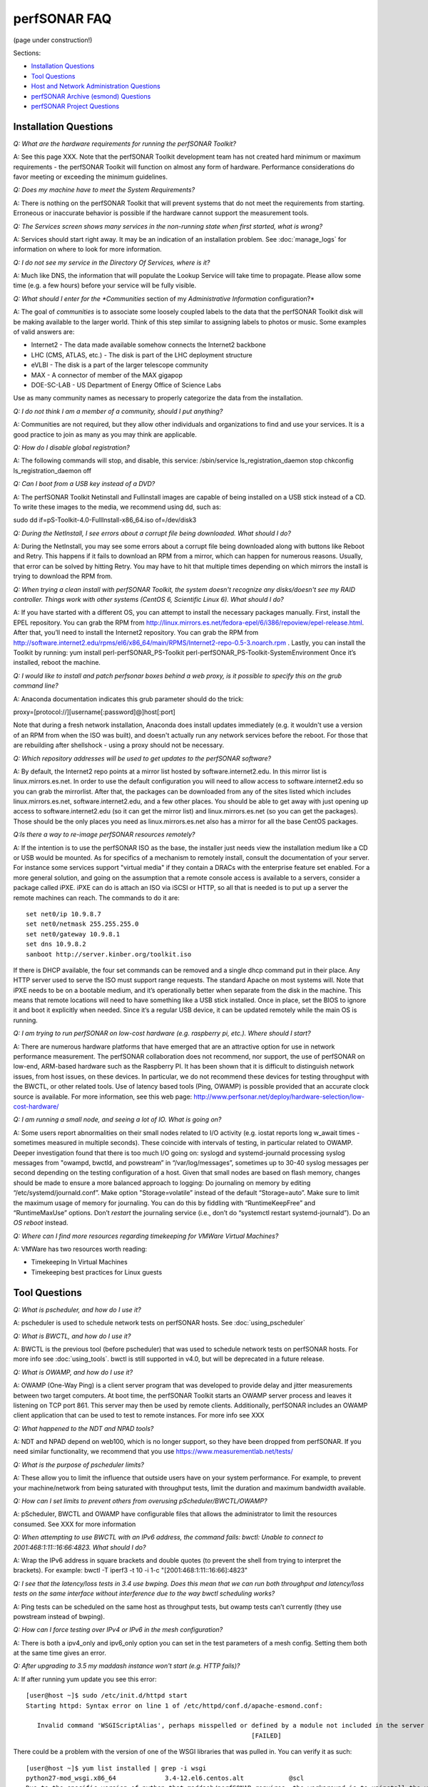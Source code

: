 **************
perfSONAR FAQ
**************

(page under construction!)

Sections:

- `Installation Questions`_
- `Tool Questions`_
- `Host and Network Administration Questions`_
- `perfSONAR Archive (esmond) Questions`_
- `perfSONAR Project Questions`_


Installation Questions
----------------------------

*Q: What are the hardware requirements for running the perfSONAR Toolkit?*

A: See this page XXX. Note that the perfSONAR Toolkit development team has not created hard minimum or maximum requirements - the perfSONAR Toolkit will function on almost any form of hardware. Performance considerations do favor meeting or exceeding the minimum guidelines.

*Q: Does my machine have to meet the System Requirements?*

A: There is nothing on the perfSONAR Toolkit that will prevent systems that do not meet the requirements from starting. Erroneous or inaccurate behavior is possible if the hardware cannot support the measurement tools.

*Q: The Services screen shows many services in the non-running state when first started, what is wrong?*

A: Services should start right away. It may be an indication of an installation problem. See :doc:`manage_logs` for information on where to look for more information.

*Q: I do not see my service in the Directory Of Services, where is it?*

A: Much like DNS, the information that will populate the Lookup Service will take time to propagate. Please allow some time (e.g. a few hours) before your service will be fully visible.

*Q: What should I enter for the *Communities* section of my *Administrative Information* configuration?*

A: The goal of *communities* is to associate some loosely coupled labels to the data that the perfSONAR Toolkit disk will be making available to the larger world. Think of this step similar to assigning labels to photos or music. Some examples of valid answers are:

- Internet2 - The data made available somehow connects the Internet2 backbone
- LHC (CMS, ATLAS, etc.) - The disk is part of the LHC deployment structure
- eVLBI - The disk is a part of the larger telescope community
- MAX - A connector of member of the MAX gigapop
- DOE-SC-LAB - US Department of Energy Office of Science Labs

Use as many community names as necessary to properly categorize the data from the installation.

*Q: I do not think I am a member of a community, should I put anything?*

A: Communities are not required, but they allow other individuals and organizations to find and use your services. It is a good practice to join as many as you may think are applicable.

*Q: How do I disable global registration?*

A: The following commands will stop, and disable, this service:
/sbin/service ls_registration_daemon stop
chkconfig ls_registration_daemon off


*Q: Can I boot from a USB key instead of a DVD?*

A: The perfSONAR Toolkit Netinstall and Fullinstall images are capable of being installed on a USB stick instead of a CD. To write these images to the media, we recommend using dd, such as::
 
sudo dd if=pS-Toolkit-4.0-FullInstall-x86_64.iso of=/dev/disk3
 

*Q: During the NetInstall, I see errors about a corrupt file being downloaded. What should I do?*

A: During the NetInstall, you may see some errors about a corrupt file being downloaded along with buttons like Reboot and Retry. This happens if it fails to download an RPM from a mirror, which can happen for numerous reasons. Usually, that error can be solved by hitting Retry. You may have to hit that multiple times depending on which mirrors the install is trying to download the RPM from.

*Q: When trying a clean install with perfSONAR Toolkit, the system doesn't recognize any disks/doesn't see my RAID controller. Things work with other systems (CentOS 6, Scientific Linux 6). What should I do?*

A: If you have started with a different OS, you can attempt to install the necessary packages manually.
First, install the EPEL repository. You can grab the RPM from http://linux.mirrors.es.net/fedora-epel/6/i386/repoview/epel-release.html.
After that, you’ll need to install the Internet2 repository. You can grab the RPM from http://software.internet2.edu/rpms/el6/x86_64/main/RPMS/Internet2-repo-0.5-3.noarch.rpm
.
Lastly, you can install the Toolkit by running:
yum install perl-perfSONAR_PS-Toolkit perl-perfSONAR_PS-Toolkit-SystemEnvironment
Once it’s installed, reboot the machine.


*Q: I would like to install and patch perfsonar boxes behind a web proxy, is it possible to specify this on the grub command line?*

A: Anaconda documentation indicates this grub parameter should do the trick:
 
proxy=[protocol://][username[:password]@]host[:port]
 
Note that during a fresh network installation, Anaconda does install updates immediately (e.g. it wouldn't use a version of an RPM from when the ISO was built), and doesn't actually run any network services before the reboot. For those that are rebuilding after shellshock - using a proxy should not be necessary.
 
*Q: Which repository addresses will be used to get updates to the perfSONAR software?*

A: By default, the Internet2 repo points at a mirror list hosted by software.internet2.edu. In this mirror list is linux.mirrors.es.net. In order to use the default configuration you will need to allow access to software.internet2.edu so you can grab the mirrorlist. After that, the packages can be downloaded from any of the sites listed which includes linux.mirrors.es.net, software.internet2.edu, and a few other places. You should be able to get away with just opening up access to software.internet2.edu (so it can get the mirror list) and linux.mirrors.es.net (so you can get the packages). 
Those should be the only places you need as linux.mirrors.es.net also has a mirror for all the base CentOS packages.

*Q:Is there a way to re-image perfSONAR resources remotely?*

A: If the intention is to use the perfSONAR ISO as the base, the installer just needs view the installation medium like a CD or USB would be mounted.
As for specifics of a mechanism to remotely install, consult the documentation of your server. For instance some services support "virtual media" if they contain a DRACs with the enterprise feature set enabled.
For a more general solution, and going on the assumption that a remote console access is available to a servers, consider a package called iPXE. iPXE can do is attach an ISO via iSCSI or HTTP, so all that is needed is to put up a server the remote machines can reach. The commands to do it are::

 set net0/ip 10.9.8.7
 set net0/netmask 255.255.255.0
 set net0/gateway 10.9.8.1
 set dns 10.9.8.2
 sanboot http://server.kinber.org/toolkit.iso

If there is DHCP available, the four set commands can be removed and a single dhcp command put in their place. Any HTTP server used to serve the ISO must support range requests. The standard Apache on most systems will.
Note that iPXE needs to be on a bootable medium, and it’s operationally better when separate from the disk in the machine. This means that remote locations will need to have something like a USB stick installed. Once in place, set the BIOS to ignore it and boot it explicitly when needed. Since it’s a regular USB device, it can be updated remotely while the main OS is running.



*Q: I am trying to run perfSONAR on low-cost hardware (e.g. raspberry pi, etc.). Where should I start?*

A: There are numerous hardware platforms that have emerged that are an attractive option for use in network performance measurement. The perfSONAR collaboration does not recommend, nor support, the use of perfSONAR on low-end, ARM-based hardware such as the Raspberry PI. It has been shown that it is difficult to distinguish network issues, from host issues, on these devices. In particular, we do not recommend these devices for testing throughput with the BWCTL, or other related tools. Use of latency based tools (Ping, OWAMP) is possible provided that an accurate clock source is available.
For more information, see this web page: http://www.perfsonar.net/deploy/hardware-selection/low-cost-hardware/



*Q: I am running a small node, and seeing a lot of IO. What is going on?*

A: Some users report abnormalities on their small nodes related to I/O activity (e.g. iostat reports long w_await times - sometimes measured in multiple seconds). These coincide with intervals of testing, in particular related to OWAMP.
Deeper investigation found that there is too much I/O going on: syslogd and systemd-journald processing syslog messages from "owampd, bwctld, and powstream” in “/var/log/messages”, sometimes up to 30-40 syslog messages per second depending on the testing configuration of a host. Given that small nodes are based on flash memory, changes should be made to ensure a more balanced approach to logging:
Do journaling on memory by editing “/etc/systemd/journald.conf”.
Make option "Storage=volatile” instead of the default “Storage=auto”. Make sure to limit the maximum usage of memory for journaling. You can do this by fiddling with “RuntimeKeepFree” and “RuntimeMaxUse” options.
Don’t *restart* the journaling service (i.e., don’t do “systemctl restart systemd-journald”). Do an *OS reboot* instead.


*Q: Where can I find more resources regarding timekeeping for VMWare Virtual Machines?*

A: VMWare has two resources worth reading:

- Timekeeping In Virtual Machines
- Timekeeping best practices for Linux guests



Tool Questions
----------------

*Q: What is pscheduler, and how do I use it?*

A: pscheduler is used to schedule network tests on perfSONAR hosts. See :doc:`using_pscheduler`


*Q: What is BWCTL, and how do I use it?*

A: BWCTL is the previous tool (before pscheduler) that was used to schedule network tests on perfSONAR hosts.
For more info see :doc:`using_tools`. bwctl is still supported in v4.0, but will be deprecated in a future release.


*Q: What is OWAMP, and how do I use it?*

A: OWAMP (One-Way Ping) is a client server program that was developed to provide delay and jitter measurements between two target computers. At boot time, the perfSONAR Toolkit starts an OWAMP server process and leaves it listening on TCP port 861. This server may then be used by remote clients. Additionally, perfSONAR includes an OWAMP client application that can be used to test to remote instances. For more info see XXX

*Q: What happened to the NDT and NPAD tools?*

A: NDT and NPAD depend on web100, which is no longer support, so they have been dropped from perfSONAR. If you need similar functionality, we recommend that you use https://www.measurementlab.net/tests/



*Q: What is the purpose of pscheduler limits?* 

A: These allow you to limit the influence that outside users have on your system performance. For example, to prevent your machine/network from being saturated with throughput tests, limit the duration and maximum bandwidth available.

*Q: How can I set limits to prevent others from overusing pScheduler/BWCTL/OWAMP?*

A: pScheduler, BWCTL and OWAMP have configurable files that allows the administrator to limit the resources consumed. See XXX for more information



*Q: When attempting to use BWCTL with an IPv6 address, the command fails: bwctl: Unable to connect to 2001:468:1:11::16:66:4823. What should I do?*

A: Wrap the IPv6 address in square brackets and double quotes (to prevent the shell from trying to interpret the brackets). For example: bwctl -T iperf3 -t 10 -i 1-c "[2001:468:1:11::16:66]:4823"



*Q: I see that the latency/loss tests in 3.4 use bwping. Does this mean that we can run both throughput and latency/loss tests on the same interface without interference due to the way bwctl scheduling works?*

A: Ping tests can be scheduled on the same host as throughput tests, but owamp tests can’t currently (they use powstream instead of bwping).


*Q: How can I force testing over IPv4 or IPv6 in the mesh configuration?*

A: There is both a ipv4_only and ipv6_only option you can set in the test parameters of a mesh config. Setting them both at the same time gives an error.



*Q: After upgrading to 3.5 my maddash instance won't start (e.g. HTTP fails)?*

A: If after running yum update you see this error::

 [user@host ~]$ sudo /etc/init.d/httpd start
 Starting httpd: Syntax error on line 1 of /etc/httpd/conf.d/apache-esmond.conf:

    Invalid command 'WSGIScriptAlias', perhaps misspelled or defined by a module not included in the server configuration
                                                             [FAILED]
   
There could be a problem with the version of one of the WSGI libraries that was pulled in. You can verify it as such::

    [user@host ~]$ yum list installed | grep -i wsgi
    python27-mod_wsgi.x86_64             3.4-12.el6.centos.alt            @scl
    Due to the specific version of python that maddash/perfSONAR requires, the workaround is to uninstall the version above, and use the version found in the perfSONAR repository:
    [user@host ~]$  sudo yum erase "python27-mod_wsgi*"
    [user@host ~]$  sudo yum --disablerepo="*" --enablerepo="Internet2" --enablerepo="base" install esmond
    Then restart cassandra, and start httpd
    [user@host ~]$  sudo /sbin/service cassandra stop
    Shutdown Cassandra: OK
    [user@host ~]$  sudo /sbin/service cassandra start
    Starting Cassandra: OK
    [user@host ~]$  sudo /sbin/service httpd start
    Starting httpd: [ OK ]



*Q: I want to operate a "Dynamic" Maddash Mesh with hosts from a lookup service. Where do I start?*

A: There is information on this method of mesh configuration available at the following link:

- :doc:`multi_mesh_autoconfig`

The server and agent each have needs regarding the definition of tests, information on each can be found via these links:

- :doc:`multi_mesh_server_config`
- :doc:`multi_mesh_agent_config`

*Q: If you have made manual changes to regular_testing.conf to point to a different MA (or multiple MAs), and you subsequently change test configurations through the GUI, does this leave your MA customizations alone?*

A: Yes. The GUI leaves all measurement_archive blocks alone.


*Q: Why do I get such weird results when I test from a 10G connected host to 1G connected host?*

A: The network interface card on a host is designed to send at line rate as long as there is data being made available via the kernel. This means that a 1G card will send at either 1G, or 0G (it does not pace itself at a rate in between). In situations where a larger capacity machine is testing to a smaller capacity machine, it is inevitable that the 10Gbps stream of data will need to be buffered somewhere in the path: either one of the last hop switches or the device itself. If there is not enough buffering available, the data will be dropped and TCP will be forced to reduce sending rates.

The 'choppy' behavior can be seen on this page: http://www.perfsonar.net/deploy/hardware-selection/hardware-advice/, and is challenging to mitigate unless there is a significant amount of buffer available. For these reasons, it is recommended that when designing testing scenarios, only 'like' to 'like' capacities be explored.

*Q: My perfSONAR results show consistent line-rate performance, but a researcher at my site is reporting really poor performance, what gives?*

A: perfSONAR is designed to give a "best case scenario" test result for end to end testing:
perfSONAR is typically installed on well-provisioned server-class hardware that contains adequate CPU, memory, and NIC support
By default, tuning are applied to the TCP stack: https://fasterdata.es.net/host-tuning/linux/
BWCTL invokes "memory to memory" test tools, e.g. the host does not pull data off of, or write to, storage during testing
perfSONAR typically runs short single streamed TCP tests.
The user of a network may not have a machine that is as tuned as a perfSONAR node, could be using an application that is incorrect for the job of data movement, and may have a bottleneck due to storage. Consider all of these factors when working with them to identify performance issues. It is often the case that the 'network' may be working fine, but the host and software infrastructure need additional attention.

*Q: How do I change the default tool used in a test mesh?* 

A: The file resides at: /etc/perfsonar/regulartesting.conf

*Q: Is there a way to visualize GridFTP results in Maddash?* 

A: Please see documentation on the maddash web site.



Host and Network Administration Questions
-----------------------------------------


*Q: Where are the relevant logs for perfSONAR services?*

A: Please see :doc:`manage_logs` for more information. 



*Q: Can I Use a Firewall?*

A: Please see http://www.perfsonar.net/deploy/security-considerations/ page on the perfSONAR website, that discusses firewall use.


*Q: How many NTP servers do I need, can I select them all?*

A: It is recommended that 4 to 5 close and active servers be used. The Select Closest Servers button will help with this decision. Note that some servers may not be available due to routing (e.g. non-R&E networks vs R&E networks - a common problem for Internet2 and ESnet servers).

*Q: When setting up a dual homed host, how can one get individual tests to use one interface or another?*

A: In the GUI when configuring the regular tests, you configure the interface that the tests will be performed using.
The easiest way to force bwctld and owampd to listen only on their respective interfaces is to set the ‘srcnode’ variable in /etc/bwctld/bwctld.conf and /etc/owampd/owampd.conf, and then restart bwctld and owampd. Look at owampd.conf.default and bwctld.conf.default in those same directories for an example. http://docs.perfsonar.net/manage_dual_xface.html



*Q: How do I change the MTU for a device?*

A: Changing the MTU on your perfSONAR host should only be done if the underlying network supports the chosen size. Please work with your local network staff before making this change on any host.
You can view the MTU of your network devices by executing the /sbin/ifconfig command.
To temporarily change the MTU for a device, you use the ifconfig command and specify the device and the new MTU. For example: ifconfig eth0 mtu 9000 up
 
To make these changes permanent you need to modify the specific devices configuration file. These files are in /etc/sysconfig/network-scripts/ and have names like ifcfg-eth0 for the device eth0 and ifcfg-eth1 for eth1.
 
For example you could add the line MTU="9000" for IPv4 or IPV6_MTU="9000" for IPv6 to /etc/sysconfig/network-scripts/ifcfg-eth0.
After making the changes you need to restart the network services by running the command 'service network restart' as root.


*Q: How can I configure my toolkit to allow a private IP?* 

A: The file resides at:
/usr/lib/perfsonar/web-ng/etc/web_admin.conf
The config option is allow_internal_addresses. Set it to 1.



*Q: How do I change the SSL certificate used by the web server?*

A: The toolkit by default generates a self-signed SSL certificate that it configures for use with the Apache web server. Some users may desire to replace this certificate with a certificate signed by a certificate authority (CA).

You may also need to replace the certificate due to a problem sometimes encountered with browsers not accepting the self-signed certificate. You may see an error like the following:
 
    HOST uses an invalid security certificate.
    The certificate is not trusted because it is self-signed.
    The certificate is only valid for localhost.localdomain
    (Error code: sec_error_untrusted_issuer)
 
You can find instructions for installing a new certificate in Apache
`here <http://httpd.apache.org/docs/2.0/ssl/ssl_faq.html#aboutcerts>`_.
 

*Q: I forgot to enable IPv6 in CentOS when I installed the toolkit. How do I enable it?*

A: It is recommended that you always enable IPv6 during the CentOS installation portion of the toolkit setup. If you did not enable it, then you can do so with the following steps:

Login to the toolkit as a user capable of running sudo
Run sudo and enter your sudo password
Open the file /etc/modprobe.conf in a text editor and remove the following lines::

  alias net-pf-10 off
  alias ipv6 off
  options ipv6 disable=1

Then Restart the host. You can now assign an IPv6 address.

*Q: Why is the static IPv6 address I assigned during the net-install process not configured when my host starts-up?*

A: When you perform the net-install of the toolkit, you will be prompted twice to enter networking information by CentOS. The first time is to define the networking to be used for downloading required packages. The second prompt is later in the installation and defines what will be configured on the host post-installation. It is a known CentOS behavior that IPv6 information entered at the first prompt is not automatically filled-in at the second prompt. This can be confusing because the IPv4 information does get automatically filled-in. If you do not manually enter the IPv6 information a second time, then your host will not have the address configured post-installation. You will have to manually assign the address if this happens.


*Q: How do I setup a perfSONAR node to have two interfaces on the same subnet?*

A: This can be accomplished by setting the following items in sysctl::
 
 net.ipv4.conf.default.arp_filter = 2
 net.ipv4.conf.all.arp_filter = 2

More information available here:
http://z-issue.com/wp/linux-rhel-6-centos-6-two-nics-in-the-same-subnet-but-secondary-doesnt-ping/


*Q: The drivers that are included for my "foo" network card old, what should I do?*

A: The perfSONAR Toolkit includes drivers from the upstream CentOS distribution and a very limited number of specially built drivers for cards that are known to be widely used (e.g. myicom). If you notice that there is a newer driver available than what the perfSONAR Toolkit provides you can do the following:
Download the source or RPM from the manufacturers web site, build on your perfSONAR Toolkit
If you are running a netinstall version of the perfSONAR Toolkit, run modprobe after installation to load the new version
If you are running a LiveCD, you will need to modify the local init.d script to force modprobe on each reboot to load the proper version

*Q: What TCP congestion control algorithm is used by the perfSONAR Toolkit?*

A: The perfSONAR toolkit uses the CentOS or Debian default TCP congestion control algorithm, which is htcp. 

*Q: How can I add custom rules to IPTables?*

A: See :ref:`manage_security-custom`


*Q: Is it possible to change the default port for tool X?*

A: The measurement servers use 2 kinds of ports:

- Contact ports, e.g. a well known location to contact the daemon to initiate a test
- Test ports, e.g. negotiated ports to flow test or control traffic when a test is requested

Test ports are easily configured to run on a specific set of ports, and can be configured to be opened in a site firewall. The daemon is often able to negotiate these at run time. The contact port is well known, and because of that should never be changed to a different value. Doing so severely impacts the ability of the tool to interoperate on a global scale.

As an example, the OWAMP server listens on the registered port 861 (see http://tools.ietf.org/search/rfc4656 section 2). This is the standard port for the application, in the same way that port 80 is the standard port for an HTTP server. While one can run a web server on a port other than 80, it makes the web server less useful because it's not a standard config. The same is true for OWAMP. The OWAMP protocol is standardized, and has a well-known port - port 861 - associated with it. Running the OWAMP daemon on a non-standard port introduces significant interoperability challenges between deployments.

If you're going to run a measurement infrastructure inside your own organization, you are of course free to do whatever you want. If you want to integrate with the rest of the world, the measurement tools should be run on the standard port to ensure interoperability.

*Q: Why doesn't the perfSONAR toolkit include the most recent version of vendor X’s driver?*

A: We only support the default CentOS device drivers on the toolkit. Check your NIC verdors website to see if a newer version of the driver is available for download.

*Q: Can I configure yum to exclude kernel packages from it's update procedure?*

A: A detailed explanation of yum configuration can be found in the RHEL documents: https://access.redhat.com/site/solutions/10185. There are two ways to exclude kernel packages from a yum update, the first solution can be invoked on the command line:
 
yum update --exclude=kernel*
 
To make permanent changes, edit the /etc/yum.conf file and following entries to it::
 
 [main]
 cachedir=/var/cache/yum/$basearch/$releasever
 keepcache=0
 debuglevel=2
 logfile=/var/log/yum.log
 exclude=kernel* samba*                           <==== 
 
 
NOTE: If there are multiple package to be excluded then separate them using a single space or comma.
 
*Q: How can I configure yum to automatically update the system?*

A: Note that as of version 3.4, this is enabled by default. See this more for more detail: :ref:`manage_update-auto`

*Q: My host was impacted by Shellshock/Heartbleed/etc., what should I do?*

A: Please check the vulnerability archive for the specific attack you interested in, information on mitigation for perfSONAR nodes will be posted there, or in the mailing list archives.

*Q: A CVE announcement was made for the current perfSONAR Toolkit Kernel, what do I do?*

A: The perfSONAR development effort subscribes to all major outlets that will announce kernel CVEs. In the event that a CVE is announce that directly effects operation of the perfSONAR Toolkit, the following steps will take place:

- Announcements regarding the CVE will be posted to the perfsonar-user and perfsonar-announce mailing lists, more information on the mailing lists can be found here: https://lists.internet2.edu/sympa/info/perfsonar-user and https://lists.internet2.edu/sympa/info/perfsonar-announce
- A timeline will be relayed regarding availability of new kernels.
- The CentOS project will make the patched kernel available first, and it will be available through the yum repositories on the toolkit before the perfSONAR project is able to apply the web100 patches.
- It is strongly suggested that perfSONAR Toolkit users utilizing the NetInstall option upgrade immediately. 

Run the following command: sudo yum update

*Q: How to get rid of "There isn't a perfSONAR sudo user defined" message?*

**TODO: Changes this to /etc/profile.d, check if its config(noreplace)**

A: Either add a non-root user to the pssudo group or remove the line /etc/perfsonar/toolkit/scripts/add_pssudo_user —auto from /root/.bashrc. Note that future updates could revert the /root/.bashrc file.


*Q: I am seeing a "Can't locate object method 'ssl_opts' via package 'LWP::UserAgent'" error when trying to use a Central Measurement Archive. What should I do?*

A: This is due to a pretty old version of perl-libwww-perl is included with CentOS 6. If you remove “ca_certificate_path” from the configuration file things will work.


*Q: Is it possible to use non-intel SFP+ optics in the Intel X520-SR2 NIC?*

A: The ixgbe driver has an option to allow alternative optics:
allow_unsupported_sfp=1
This can be tested using the fillow commands:
sudo modprobe -r ixgbe
sudo modprobe ixgbe allow_unsupported_sfp=0


*Q: How can I tune a Dell server for a high throughput and low latency?*

A: Dell offers a guide on tuning: http://i.dell.com/sites/content/shared-content/data-sheets/en/Documents/configuring-low-latency-environments-on-dell-poweredge-12g-servers.pdf.

*Q: How do I backup a perfSONAR instance or migrate the configuration and data to a new machine?*

A: To back up perfSONAR configurations and logs::

 /opt/perfsonar_ps/ls_registration_daemon/etc/*
 /opt/perfsonar_ps/mesh_config/etc/*
 /opt/perfsonar_ps/regular_testing/etc/*
 /opt/perfsonar_ps/toolkit/etc/*
 /opt/perfsonar_ps/traceroute_ma/etc/*
 /opt/perfsonar_ps/serviceTest/etc/*
 /opt/perfsonar_ps/snmp_ma/etc/*
 /opt/esmond/*
 /etc/httpd/conf.d/apache-toolkit_web_gui.conf
 /etc/owampd/*
 /etc/bwctld/*
 /etc/cassandra/*
 /var/lib/pgsql/*
 /var/lib/cassandra/*
 /var/lib/perfsonar/*
 /var/log/perfsonar/*

To back up perfSONAR data, see guidance on this page: http://docs.perfsonar.net/multi_ma_backups.html.

*Q: What is PTP?*

A: PTP is the Precision Time Protocol, also known as IEEE 1588, a more-accurate successor to the Network Time Protocol which as been used for many years to discipline the clocks in general-purpose computers. Under ideal conditions, PTP can discipline a clock to within a few microseconds of UTC. Compare this with NTP, which typically has accuracy of about a millisecond when used with clocks on the Internet and 100 microseconds or less when using a stratum-1 clock in a LAN environment.

*Q: What is required to use PTP in my network?*

A: Unlike NTP, which provides satisfactory operation using software clients and a pool of servers usually on the Internet, running PTP requires specialized equipment:

- Clocks. For production-grade service, PTP requires a minimum of two grandmaster clocks. These are dedicated hardware appliances that use the Global Positioning System to recover accurate time and a high-precision oscillator for holdover during periods when GPS is not available. At this writing, base model clocks cost about US$2,500 each.
- Network Infrastructure. PTP requires that all network elements between the grandmaster and slaves be capable of functioning as a boundary clock. This is a feature typically found on high-end routers and switches designed for use in low-latency applications.
- Network Interface Cards. Interfaces in the slave system require hardware support for the timestamping that makes PTP work accurately. While software-only PTP clients exist, they may suffer inaccuracies induced by the vagaries of running under a general-purpose operating system and provide inaccurate results when testing latency in a LAN environment.

*Q: Does perfSONAR support PTP?*

A: Not at this time. The prohibitive cost of deploying PTP makes it unlikely to be used widely enough to merit adding support. The current perfSONAR code contains assumptions that the clock is disciplined by NTP and would need to be modified for other protocols.


perfSONAR Archive (esmond) Questions
-------------------------------------

*Q: How much memory is needed for a host running an MA?*

A: Cassandra will try to use 4G of memory by default (if its available on the system). It is possible to tweak the memory settings if you want it to use less. Read more here: http://docs.datastax.com/en/cassandra/2.0/cassandra/operations/ops_tune_jvm_c.html. Tuning this makes it possible to run an MA on a host with less memory.

*Q: I have a measurement archive machine with esmond running, and there is a separate disk partition mounted on the machine where I want to store all the incoming measurement data from measurement points. What is the proper way to change the default directory location for storing the measurement archive data?*

A: Change the directory where cassandra and postgres store data. This is controlled through the respective tools configuration files and not esmond directly.
For cassandra, in /etc/cassandra/conf/cassandra.yaml change the commitlog_directory, data_file_directories and saved_caches_directory to the new locations you desire. Restart cassandra: /sbin/service cassandra restart
For postgres, in /var/lib/pgsql/data/postgresql.conf change the data_directory to the new location. Restart postgres: /etc/init.d postgresql restart. You will need to rebuild the esmond tables after this change is made. To do so, follow the instructions here: http://software.es.net/esmond/rpm_install.html#configuration
An alternative way to do what you want is to stop both postgres and cassandra, move /var/lib/cassandra and /var/lib/pgsql to the new partition and then create symlinks to the new location in /var/lib/cassandra and /var/lib/pgsql. That saves the need to rebuild postgres and preserves any existing data.

*Q: How can I nuke all of the data in esmond, and start from scratch?*

A: Note, many of these commands should be done as root, and will destroy existing data and metadata collections. An additional step to load the esmond key into a regular testing file may be required (read output of tools to know for sure)::

 /etc/init.d/postgresql stop
 rm -rf /var/lib/pgsql/data/*
 /sbin/service postgresql initdb
 /sbin/service postgresql start
 wait about 20 seconds
 sudo -u postgres psql -c "CREATE USER esmond WITH PASSWORD '7hc4m1'"
 sudo -u postgres psql -c "CREATE DATABASE esmond"
 sudo -u postgres psql -c "GRANT ALL ON DATABASE esmond to esmond"
 cp -f /opt/perfsonar_ps/toolkit/etc/default_service_configs/pg_hba.conf /var/lib/pgsql/data/pg_hba.conf
 /sbin/service postgresql restart
 sed -i "s/sql_db_name = .*/sql_db_name = esmond/g" /opt/esmond/esmond.conf
 sed -i "s/sql_db_user = .*/sql_db_user = esmond/g" /opt/esmond/esmond.conf
 sed -i "s/sql_db_password = .*/sql_db_password = 7hc4m1/g" /opt/esmond/esmond.conf
 /opt/perfsonar_ps/toolkit/scripts/system_environment/configure_esmond 



*Q: I have a central MA for my perfSONAR data, what happens if the central MA goes down for a while, or the network is unavailable between the beacons and the MA? Are the measurements lost, or are they buffered to be delivered later? Does this have any effect on the timing of subsequent measurements?*

A: The beacons observe a "push" architecture (i.e. the perfsonar node which made a measurement connects to the central MA to store the results) to the central MA.
If the host MA goes down, the missed measurements are stored on local disk under /var/lib/regular_testing and the regular_testing daemon tries to register them when the MA comes back. If the MA is down too long though (where “too long” varies on the system and number of tests being run) the backlog of tests can get too big and regular-testing can’t catch-up. On a Toolkit installation, we actually clean out the backlog of tests for this reason as we have frequently seen hosts get in a state where the backlog of tests is too big.
See also the documentation for this service: http://docs.perfsonar.net/multi_overview.html

*Q: What if there are multiple MAs used for a central MA architecutre, but only one is down or unreachable, what will happen?*

A: Each MA will be treated the same as if they were the only MA in the file. In other words, the one that is up will get the data and a backlog will be kept on disk for the one that is down. When the downed MA comes back up the daemon will try to register the old data points.

*Q: Cassandra seems to be using 100% CPU on my system and I can't figure out why.*

A: Cassandra features a nodetool utility that can be used to see what is going on. For instance, if you notice that after you restart cassandra it spends lots of time 'compacting', you can view status as such::

 $ nodetool compactionstats
 pending tasks: 1
          compaction type        keyspace           table       completed           total      unit  progress
               Compaction          esmondrate_aggregations       140157665      2632220068     bytes     5.32%
 Active compaction remaining time :        n/a

If after repeated runnings the total progress does not move, cassandra may be having trouble compacting. There may be the following logs in the file::

 INFO [CompactionExecutor:8] 2016-04-02 12:32:18,205 CompactionController.java (line 192) Compacting large row esmond/rate_aggregations:ps:packet_loss_rate:b30f54e8df9549ceb8292278b782f05b:2015 (121215124 bytes) incrementally
 INFO [CompactionExecutor:8] 2016-04-03 04:50:45,168 CompactionController.java (line 192) Compacting large row esmond/rate_aggregations:ps:time_error_estimates:b30f54e8df9549ceb8292278b782f05b:2015 (123923983 bytes) incrementally
 INFO [CompactionExecutor:8] 2016-04-03 22:06:38,417 CompactionController.java (line 192) Compacting large row esmond/rate_aggregations:ps:packet_loss_rate:76b654c4279241f19898dcdb8cacdfb2:2015 (120871402 bytes) incrementally

It may be the case that an exceptionally large data row can't be compacted. When the size of the row exceeded 64Mb, Cassandra should try to swap to disk, and that may fail.

It is possible to edit /etc/cassandra/conf/cassandra.yaml and change the "in_memory_compaction_limit_in_mb" value up from 64 to 256 and restart cassandra. Once the row or rows in question are compacted, you can change it back and restart again.


*Q: How can I clean up the data in my esmond instance?*

A: Information on this can be found here: :ref:`multi_ma_backups-delete`.

*Q: How can I backup the data in my esmond instance?*

A: Information on this can be found here: http://docs.datastax.com/en/cassandra/2.0/cassandra/operations/ops_backup_restore_c.html

Additionally, to back up perfSONAR data from an MA see guidance on this page: :doc:`multi_ma_backups`.  
Note that some steps may destroy data. 

For PostgreSQL: *This will delete any existing data and replace it with the backup*
For Cassandra and nodetool, It also overwrites existing data (via https://specs.openstack.org/openstack/trove-specs/specs/liberty/cassandra-backup-restore.html):
A snapshot can be restored by moving all \*.db files from a snapshot directory to the respective keyspace overwriting any existing files.

   
*Q: Where can I find documentation on interacting with perfSONAR archive via a custom client?*

A: See: 

- http://software.es.net/esmond/perfsonar_client_rest.html 
- http://software.es.net/esmond/perfsonar_client_perl.html 
- http://software.es.net/esmond/perfsonar_client_python.html

perfSONAR project Questions
---------------------------

*Q: How do I join the perfSONAR Collaboration?* 

A: Please contact us at perfsonar-lead@internet2.edu.


*Q: Where can I ask questions or report bugs?*

A: For questions, send email to perfsonar-user at internet2 dot edu. You may also join the mailing list by visiting https://lists.internet2.edu/sympa/info/perfsonar-user. For bugs, report at https://github.com/perfsonar/project/issues.


*Q: Which licenses do perfSONAR products use?*

A: perfSONAR components are licensed under the Apache 2.0 license. 


*Q: How does version numbering work for the perfSONAR project?*

A: See https://github.com/perfsonar/project/wiki/Versioning if you are interested in learning about our version numbering scheme.


 


